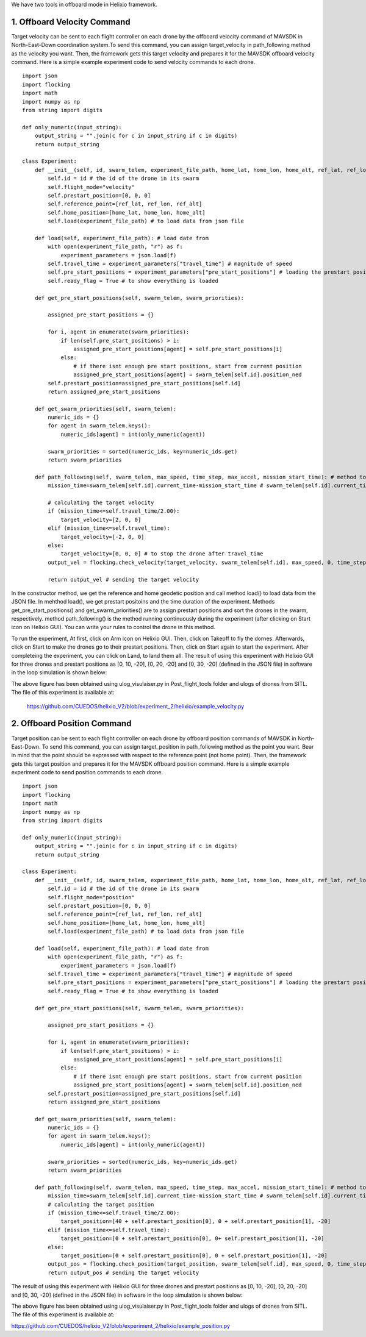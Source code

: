 We have two tools in offboard mode in Helixio framework.

1. Offboard Velocity Command
=====================
Target velocity can be sent to each flight controller on each drone by the offboard velocity command of MAVSDK in North-East-Down coordination system.To send this command, you can assign target_velocity in path_following method as the velocity you want. Then, the framework gets this target velocity and prepares it for the MAVSDK offboard velocity command. Here is a simple example experiment code to send velocity commands to each drone.
::

    import json
    import flocking
    import math
    import numpy as np
    from string import digits

    def only_numeric(input_string):
        output_string = "".join(c for c in input_string if c in digits)
        return output_string

    class Experiment:
        def __init__(self, id, swarm_telem, experiment_file_path, home_lat, home_lon, home_alt, ref_lat, ref_lon, ref_alt) -> None:
            self.id = id # the id of the drone in its swarm
            self.flight_mode="velocity"
            self.prestart_position=[0, 0, 0]
            self.reference_point=[ref_lat, ref_lon, ref_alt]
            self.home_position=[home_lat, home_lon, home_alt]
            self.load(experiment_file_path) # to load data from json file 

        def load(self, experiment_file_path): # load date from 
            with open(experiment_file_path, "r") as f:
                experiment_parameters = json.load(f)
            self.travel_time = experiment_parameters["travel_time"] # magnitude of speed
            self.pre_start_positions = experiment_parameters["pre_start_positions"] # loading the prestart positions
            self.ready_flag = True # to show everything is loaded

        def get_pre_start_positions(self, swarm_telem, swarm_priorities):

            assigned_pre_start_positions = {}

            for i, agent in enumerate(swarm_priorities):
                if len(self.pre_start_positions) > i:
                    assigned_pre_start_positions[agent] = self.pre_start_positions[i]
                else:
                    # if there isnt enough pre start positions, start from current position
                    assigned_pre_start_positions[agent] = swarm_telem[self.id].position_ned
            self.prestart_position=assigned_pre_start_positions[self.id]
            return assigned_pre_start_positions

        def get_swarm_priorities(self, swarm_telem):
            numeric_ids = {}
            for agent in swarm_telem.keys():
                numeric_ids[agent] = int(only_numeric(agent))

            swarm_priorities = sorted(numeric_ids, key=numeric_ids.get)
            return swarm_priorities

        def path_following(self, swarm_telem, max_speed, time_step, max_accel, mission_start_time): # method to run during the experiment
            mission_time=swarm_telem[self.id].current_time-mission_start_time # swarm_telem[self.id].current_time is the current time which is synchronous (from GPS)
        
            # calculating the target velocity
            if (mission_time<=self.travel_time/2.00):
                target_velocity=[2, 0, 0]
            elif (mission_time<=self.travel_time):
                target_velocity=[-2, 0, 0]
            else:
                target_velocity=[0, 0, 0] # to stop the drone after travel_time
            output_vel = flocking.check_velocity(target_velocity, swarm_telem[self.id], max_speed, 0, time_step, max_accel) # getting the target velocity in its right format
        
            return output_vel # sending the target velocity

In the constructor method, we get the reference and home geodetic position and call method load() to load data from the JSON file. In mehthod load(), we get prestart positoins and the time duration of the experiment. Methods get_pre_start_positions() and get_swarm_priorities() are to assign prestart positions and sort the drones in the swarm, respectively. method path_following() is the method running continuously during the experiment (after clicking on Start icon on Helixio GUI). You can write your rules to control the drone in this method. 

To run the experiment, At first, click on Arm icon on Helixio GUI. Then, click on Takeoff to fly the dornes. Afterwards, click on Start to make the drones go to their prestart positions. Then, click on Start again to start the experiment. After completeing the experiment, you can click on Land, to land them all.
The result of using this experiment with Helixio GUI for three drones and prestart positions as [0, 10, -20], [0, 20, -20] and [0, 30, -20] (defined in the JSON file) in software in the loop simulation is shown below:

.. raw:: html

   <p align="center"><img src="https://github.com/CUEDOS/helix_docs/blob/main/img/examp_velocity.png"></p>
 
The above figure has been obtained using ulog_visulaiser.py in Post_flight_tools folder and ulogs of drones from SITL. The file of this experiment is available at:

 https://github.com/CUEDOS/helixio_V2/blob/experiment_2/helixio/example_velocity.py
 
2. Offboard Position Command
=====================
Target position can be sent to each flight controller on each drone by offboard position commands of MAVSDK in North-East-Down. To send this command, you can assign target_position in path_following method as the point you want. Bear in mind that the point should be expressed with respect to the reference point (not home point). Then, the framework gets this target position and prepares it for the MAVSDK offboard position command.  Here is a simple example experiment code to send position commands to each drone.
::

    import json
    import flocking
    import math
    import numpy as np
    from string import digits

    def only_numeric(input_string):
        output_string = "".join(c for c in input_string if c in digits)
        return output_string

    class Experiment:
        def __init__(self, id, swarm_telem, experiment_file_path, home_lat, home_lon, home_alt, ref_lat, ref_lon, ref_alt) -> None:
            self.id = id # the id of the drone in its swarm
            self.flight_mode="position"
            self.prestart_position=[0, 0, 0]
            self.reference_point=[ref_lat, ref_lon, ref_alt]
            self.home_position=[home_lat, home_lon, home_alt]
            self.load(experiment_file_path) # to load data from json file 

        def load(self, experiment_file_path): # load date from 
            with open(experiment_file_path, "r") as f:
                experiment_parameters = json.load(f)
            self.travel_time = experiment_parameters["travel_time"] # magnitude of speed
            self.pre_start_positions = experiment_parameters["pre_start_positions"] # loading the prestart positions
            self.ready_flag = True # to show everything is loaded

        def get_pre_start_positions(self, swarm_telem, swarm_priorities):

            assigned_pre_start_positions = {}

            for i, agent in enumerate(swarm_priorities):
                if len(self.pre_start_positions) > i:
                    assigned_pre_start_positions[agent] = self.pre_start_positions[i]
                else:
                    # if there isnt enough pre start positions, start from current position
                    assigned_pre_start_positions[agent] = swarm_telem[self.id].position_ned
            self.prestart_position=assigned_pre_start_positions[self.id]
            return assigned_pre_start_positions

        def get_swarm_priorities(self, swarm_telem):
            numeric_ids = {}
            for agent in swarm_telem.keys():
                numeric_ids[agent] = int(only_numeric(agent))

            swarm_priorities = sorted(numeric_ids, key=numeric_ids.get)
            return swarm_priorities

        def path_following(self, swarm_telem, max_speed, time_step, max_accel, mission_start_time): # method to run during the experiment
            mission_time=swarm_telem[self.id].current_time-mission_start_time # swarm_telem[self.id].current_time is the current time which is synchronous (from GPS)
            # calculating the target position
            if (mission_time<=self.travel_time/2.00):
                target_position=[40 + self.prestart_position[0], 0 + self.prestart_position[1], -20]
            elif (mission_time<=self.travel_time):
                target_position=[0 + self.prestart_position[0], 0+ self.prestart_position[1], -20]
            else:
                target_position=[0 + self.prestart_position[0], 0 + self.prestart_position[1], -20]
            output_pos = flocking.check_position(target_position, swarm_telem[self.id], max_speed, 0, time_step, self.reference_point, self.home_position) # getting the target velocity in its right format
            return output_pos # sending the target velocity
            

The result of using this experiment with Helixio GUI for three drones and prestart positions as [0, 10, -20], [0, 20, -20] and [0, 30, -20] (defined in the JSON file) in software in the loop simulation is shown below:

.. raw:: html

   <p align="center"><img src="https://github.com/CUEDOS/helix_docs/blob/main/img/examp_position.png"></p>

The above figure has been obtained using ulog_visulaiser.py in Post_flight_tools folder and ulogs of drones from SITL. The file of this experiment is available at:

https://github.com/CUEDOS/helixio_V2/blob/experiment_2/helixio/example_position.py
